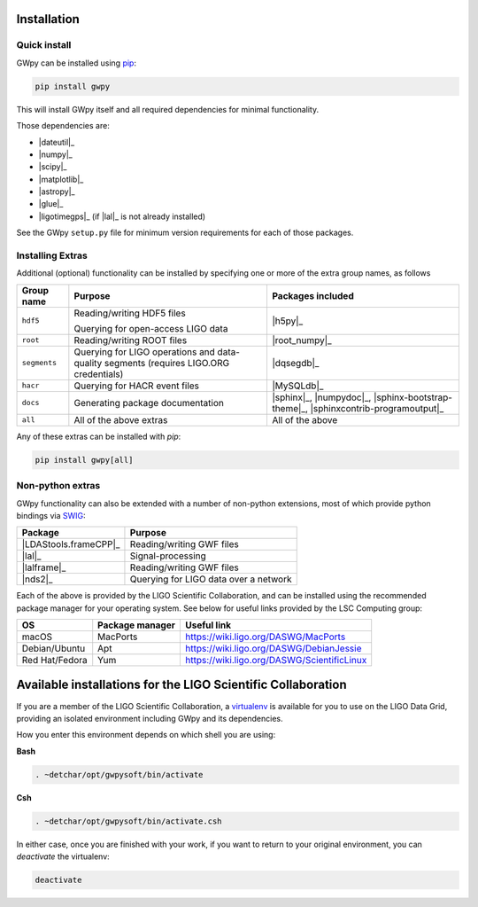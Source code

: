 .. _gwpy-install:

############
Installation
############


.. _gwpy-install-pip:

=============
Quick install
=============

GWpy can be installed using `pip <//pip.pypa.io/>`_:

.. code-block:: bash

   pip install gwpy

This will install GWpy itself and all required dependencies for minimal functionality.

Those dependencies are:

- |dateutil|_
- |numpy|_
- |scipy|_
- |matplotlib|_
- |astropy|_
- |glue|_
- |ligotimegps|_ (if |lal|_ is not already installed)

See the GWpy ``setup.py`` file for minimum version requirements for each of those packages.

.. _gwpy-install-extras:

=================
Installing Extras
=================

Additional (optional) functionality can be installed by specifying one or more of the extra group names, as follows

+--------------+-----------------------------+--------------------------------+
| Group name   | Purpose                     | Packages included              |
+==============+=============================+================================+
| ``hdf5``     | Reading/writing HDF5 files  | |h5py|_                        |
|              |                             |                                |
|              | Querying for open-access    |                                |
|              | LIGO data                   |                                |
+--------------+-----------------------------+--------------------------------+
| ``root``     | Reading/writing ROOT files  | |root_numpy|_                  |
+--------------+-----------------------------+--------------------------------+
| ``segments`` | Querying for LIGO           | |dqsegdb|_                     |
|              | operations and data-quality |                                |
|              | segments                    |                                |
|              | (requires LIGO.ORG          |                                |
|              | credentials)                |                                |
+--------------+-----------------------------+--------------------------------+
| ``hacr``     | Querying for HACR event     | |MySQLdb|_                     |
|              | files                       |                                |
+--------------+-----------------------------+--------------------------------+
| ``docs``     | Generating package          | |sphinx|_, |numpydoc|_,        |
|              | documentation               | |sphinx-bootstrap-theme|_,     |
|              |                             | |sphinxcontrib-programoutput|_ |
+--------------+-----------------------------+--------------------------------+
| ``all``      | All of the above extras     | All of the above               |
+--------------+-----------------------------+--------------------------------+

Any of these extras can be installed with `pip`:

.. code-block:: bash

   pip install gwpy[all]

.. _gwpy-install-non-python-extras:

=================
Non-python extras
=================

GWpy functionality can also be extended with a number of non-python extensions, most of which provide python bindings via `SWIG <//swig.org>`_:

=====================  =====================================
Package                Purpose
=====================  =====================================
|LDAStools.frameCPP|_  Reading/writing GWF files
|lal|_                 Signal-processing
|lalframe|_            Reading/writing GWF files
|nds2|_                Querying for LIGO data over a network
=====================  =====================================

Each of the above is provided by the LIGO Scientific Collaboration, and can be installed using the recommended package manager for your operating system. See below for useful links provided by the LSC Computing group:

==============  ================  ===========================================
OS              Package manager   Useful link
==============  ================  ===========================================
macOS           MacPorts          https://wiki.ligo.org/DASWG/MacPorts
Debian/Ubuntu   Apt               https://wiki.ligo.org/DASWG/DebianJessie
Red Hat/Fedora  Yum               https://wiki.ligo.org/DASWG/ScientificLinux
==============  ================  ===========================================

.. _gwpy-install-available:

#############################################################
Available installations for the LIGO Scientific Collaboration
#############################################################

If you are a member of the LIGO Scientific Collaboration, a `virtualenv <https://virtualenv.pypa.io/en/latest/>`_ is available for you to use on the LIGO Data Grid, providing an isolated environment including GWpy and its dependencies.

How you enter this environment depends on which shell you are using:

**Bash**

.. code-block:: bash

   . ~detchar/opt/gwpysoft/bin/activate

**Csh**

.. code-block:: csh

   . ~detchar/opt/gwpysoft/bin/activate.csh

In either case, once you are finished with your work, if you want to return to your original environment, you can `deactivate` the virtualenv:

.. code-block:: bash

   deactivate

